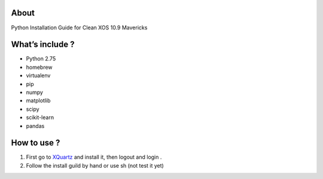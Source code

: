 .. -*- mode: rst -*-

About
=====

Python Installation Guide for Clean XOS 10.9 Mavericks 

What’s include ?
==============

- Python 2.75
- homebrew
- virtualenv
- pip
- numpy
- matplotlib
- scipy
- scikit-learn
- pandas


How to use ?
============

1. First go to `XQuartz`_ and install it, then logout and login .
2. Follow the install guild by hand or use sh (not test it yet)


.. _`XQuartz`: http://xquartz.macosforge.org/landing/


